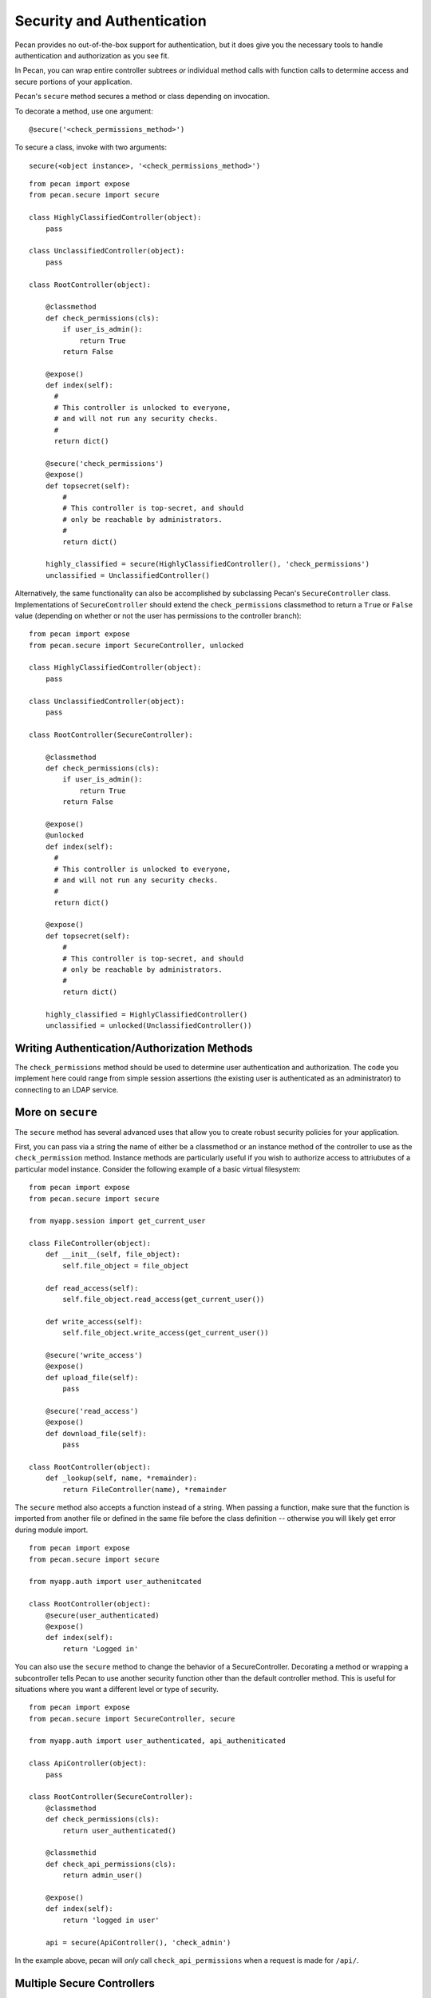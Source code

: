 .. _secure_controller:

Security and Authentication
=============
Pecan provides no out-of-the-box support for authentication, but it does give you the
necessary tools to handle authentication and authorization as you see fit.

In Pecan, you can wrap entire controller subtrees *or* individual method calls with 
function calls to determine access and secure portions of your application.

Pecan's ``secure`` method secures a method or class depending on invocation.

To decorate a method, use one argument::

    @secure('<check_permissions_method>')

To secure a class, invoke with two arguments::

    secure(<object instance>, '<check_permissions_method>')

::

    from pecan import expose
    from pecan.secure import secure
    
    class HighlyClassifiedController(object):
        pass

    class UnclassifiedController(object):
        pass

    class RootController(object):
        
        @classmethod
        def check_permissions(cls):
            if user_is_admin():
                return True
            return False
    
        @expose()
        def index(self):
          #
          # This controller is unlocked to everyone,
          # and will not run any security checks.
          #
          return dict()
    
        @secure('check_permissions')
        @expose()
        def topsecret(self):
            #
            # This controller is top-secret, and should
            # only be reachable by administrators.
            #
            return dict()
    
        highly_classified = secure(HighlyClassifiedController(), 'check_permissions')
        unclassified = UnclassifiedController()

Alternatively, the same functionality can also be accomplished by subclassing Pecan's ``SecureController`` class.
Implementations of ``SecureController`` should extend the ``check_permissions`` classmethod to return a ``True``
or ``False`` value (depending on whether or not the user has permissions to the controller branch)::

    from pecan import expose
    from pecan.secure import SecureController, unlocked
    
    class HighlyClassifiedController(object):
        pass

    class UnclassifiedController(object):
        pass

    class RootController(SecureController):
        
        @classmethod
        def check_permissions(cls):
            if user_is_admin():
                return True
            return False
    
        @expose()
        @unlocked
        def index(self):
          #
          # This controller is unlocked to everyone,
          # and will not run any security checks.
          #
          return dict()
    
        @expose()
        def topsecret(self):
            #
            # This controller is top-secret, and should
            # only be reachable by administrators.
            #
            return dict()
    
        highly_classified = HighlyClassifiedController()
        unclassified = unlocked(UnclassifiedController())
Writing Authentication/Authorization Methods
----------------
The ``check_permissions`` method should be used to determine user authentication and authorization.  The
code you implement here could range from simple session assertions (the existing user is authenticated
as an administrator) to connecting to an LDAP service.  

More on ``secure``
----------------
The ``secure`` method has several advanced uses that allow you to create robust security policies for your application.

First, you can pass via a string  the name of either be a classmethod or an instance method of the controller to use as the ``check_permission`` method.  Instance methods are particularly useful if you wish to authorize access to attriubutes of a particular model instance.  Consider the following example of a basic virtual filesystem: ::

    from pecan import expose
    from pecan.secure import secure

    from myapp.session import get_current_user

    class FileController(object):
        def __init__(self, file_object):
            self.file_object = file_object

        def read_access(self):
            self.file_object.read_access(get_current_user())

        def write_access(self):
            self.file_object.write_access(get_current_user())

        @secure('write_access')
        @expose()
        def upload_file(self):
            pass

        @secure('read_access')
        @expose()
        def download_file(self):
            pass 

    class RootController(object):
        def _lookup(self, name, *remainder):
            return FileController(name), *remainder


The ``secure`` method also accepts a function instead of a string.  When passing a function,  make sure that the function is imported from another file or defined in the same file before the class definition -- otherwise you will likely get error during module import. ::

    from pecan import expose
    from pecan.secure import secure

    from myapp.auth import user_authenitcated

    class RootController(object):
        @secure(user_authenticated)
        @expose()
        def index(self):
            return 'Logged in'


You can also use the ``secure`` method to change the behavior of a SecureController.  Decorating a method or wrapping a subcontroller tells Pecan to use another security function other than the default controller method.  This is useful for situations where you want a different level or type of security. ::

    from pecan import expose
    from pecan.secure import SecureController, secure

    from myapp.auth import user_authenticated, api_autheniticated

    class ApiController(object):
        pass

    class RootController(SecureController):
        @classmethod
        def check_permissions(cls):
            return user_authenticated()

        @classmethid
        def check_api_permissions(cls):
            return admin_user()

        @expose()
        def index(self):
            return 'logged in user'

        api = secure(ApiController(), 'check_admin')

In the example above, pecan will *only* call ``check_api_permissions`` when a request is made for ``/api/``.  

Multiple Secure Controllers
---------------------------
Pecan allows you to have nested secure controllers. In the example below, when a request is made for ``/admin/index/``, Pecan first calls ``check_permissions`` on the RootController and then calls ``check_permissions`` on the AdminController. The ability to nest ``SsecureController`` instances allows you to protect controllers with an increasing level of protection. ::

    from pecan import expose
    from pecan.secure import SecureController, secure

    from myapp.auth import user_logged_in, is_admin

    class AdminController(SecureController):
        @classmethod
        def check_permissions(cls):
            return is_admin()

        @expose()
        def index(self):
            return 'admin dashboard'

    class RootController(SecureController():
        @classmethod
        def check_permissions(cls):
            return user_logged_in

        @expose()
        def index(self):
            return 'user dashboard'
